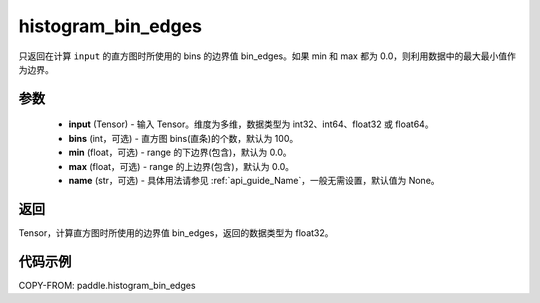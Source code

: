 .. _cn_api_paddle_histogram_bin_edges:

histogram_bin_edges
-------------------------------

.. py:function:: paddle.histogram_bin_edges(input, bins=100, min=0.0, max=0.0, name=None)

只返回在计算 ``input`` 的直方图时所使用的 bins 的边界值 bin_edges。如果 min 和 max 都为 0.0，则利用数据中的最大最小值作为边界。

参数
::::::::::::

    - **input** (Tensor) - 输入 Tensor。维度为多维，数据类型为 int32、int64、float32 或 float64。
    - **bins** (int，可选) - 直方图 bins(直条)的个数，默认为 100。
    - **min** (float，可选) - range 的下边界(包含)，默认为 0.0。
    - **max** (float，可选) - range 的上边界(包含)，默认为 0.0。
    - **name** (str，可选) - 具体用法请参见 :ref:`api_guide_Name`，一般无需设置，默认值为 None。

返回
::::::::::::
Tensor，计算直方图时所使用的边界值 bin_edges，返回的数据类型为 float32。

代码示例
::::::::::::

COPY-FROM: paddle.histogram_bin_edges
